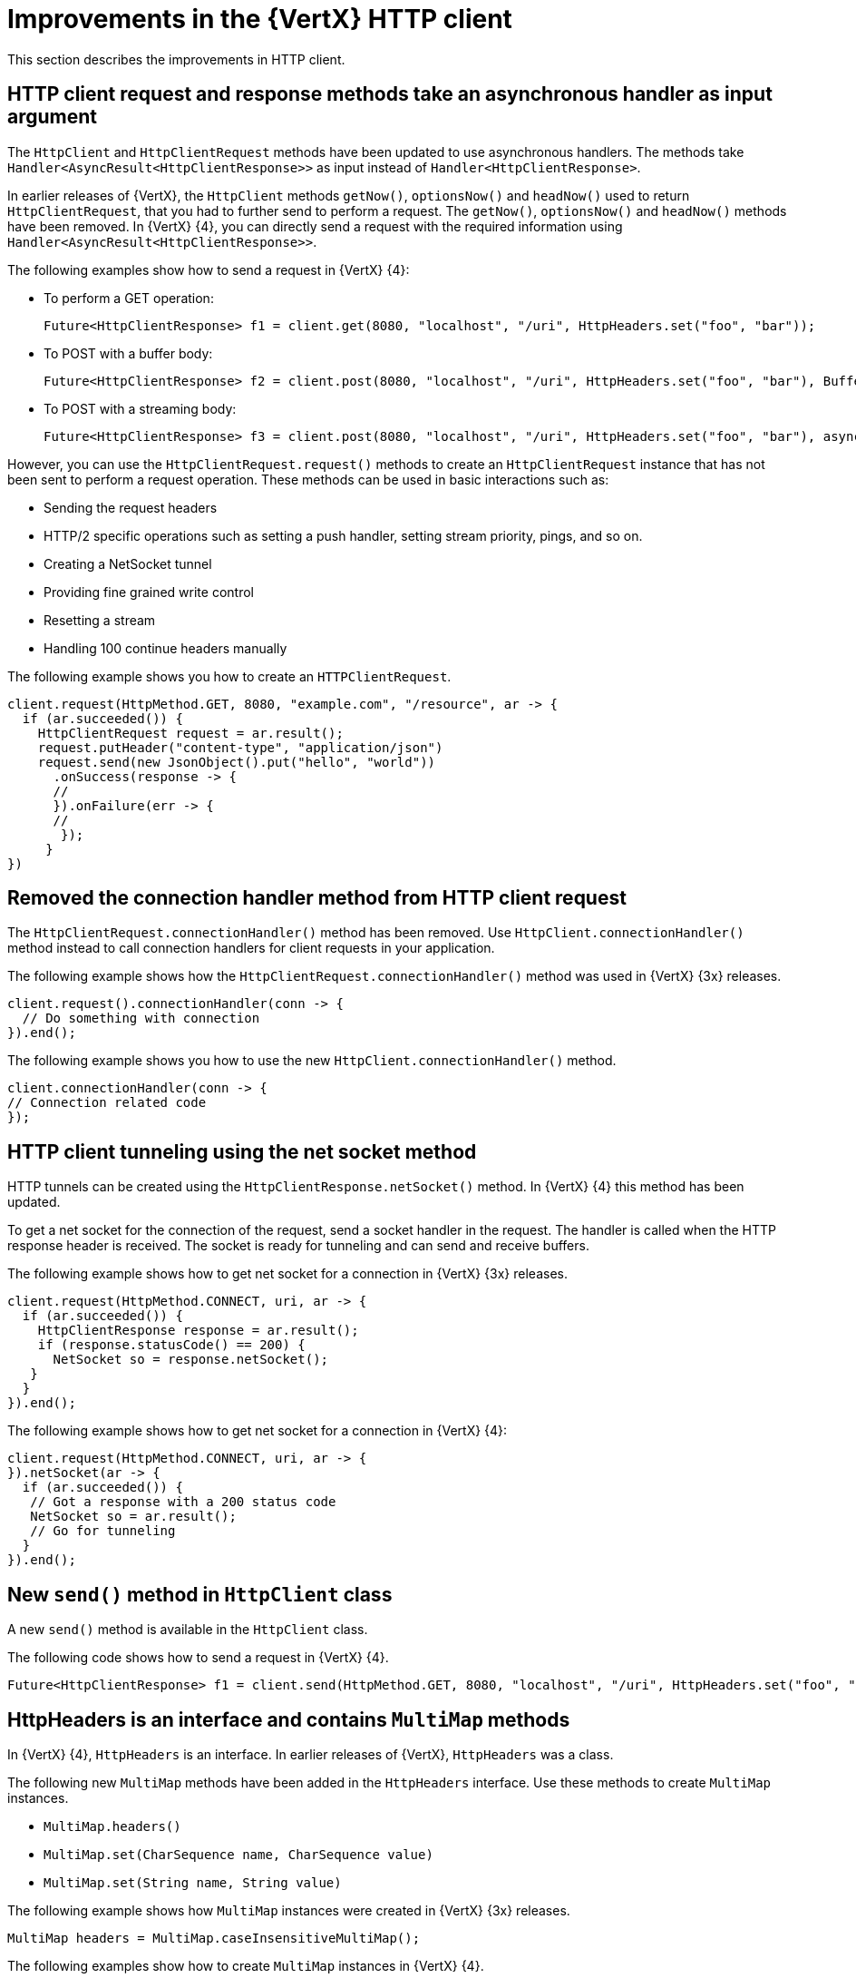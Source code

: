 [id="improvements-in-vertx-http-client_{context}"]
= Improvements in the {VertX} HTTP client

This section describes the improvements in HTTP client.

== HTTP client request and response methods take an asynchronous handler as input argument

The `HttpClient` and `HttpClientRequest` methods have been updated to use asynchronous handlers. The methods take `Handler<AsyncResult<HttpClientResponse>>` as input instead of `Handler<HttpClientResponse>`.

In earlier releases of {VertX}, the `HttpClient` methods `getNow()`, `optionsNow()` and `headNow()` used to return `HttpClientRequest`, that you had to further send to perform a request. The `getNow()`, `optionsNow()` and `headNow()` methods have been removed. In {VertX} {4}, you can directly send a request with the required information using `Handler<AsyncResult<HttpClientResponse>>`.

The following examples show how to send a request in {VertX} {4}:

* To perform a GET operation:
+
[source,java,options="nowrap",subs="attributes+"]
----
Future<HttpClientResponse> f1 = client.get(8080, "localhost", "/uri", HttpHeaders.set("foo", "bar"));
----

* To POST with a buffer body:
+
[source,java,options="nowrap",subs="attributes+"]
----
Future<HttpClientResponse> f2 = client.post(8080, "localhost", "/uri", HttpHeaders.set("foo", "bar"), Buffer.buffer("some-data"));
----

* To POST with a streaming body:
+
[source,java,options="nowrap",subs="attributes+"]
----
Future<HttpClientResponse> f3 = client.post(8080, "localhost", "/uri", HttpHeaders.set("foo", "bar"), asyncFile);
----

However, you can use the `HttpClientRequest.request()` methods to create an `HttpClientRequest` instance that has not been sent to perform a request operation. These methods can be used in basic interactions such as:

* Sending the request headers
* HTTP/2 specific operations such as setting a push handler, setting stream priority, pings, and so on.
* Creating a NetSocket tunnel
* Providing fine grained write control
* Resetting a stream
* Handling 100 continue headers manually

The following example shows you how to create an `HTTPClientRequest`.

[source,java,options="nowrap",subs="attributes+"]
----
client.request(HttpMethod.GET, 8080, "example.com", "/resource", ar -> {
  if (ar.succeeded()) {
    HttpClientRequest request = ar.result();
    request.putHeader("content-type", "application/json")
    request.send(new JsonObject().put("hello", "world"))
      .onSuccess(response -> {
      //
      }).onFailure(err -> {
      //
       });
     }
})
----

== Removed the connection handler method from HTTP client request

The `HttpClientRequest.connectionHandler()` method has been removed. Use `HttpClient.connectionHandler()` method instead to call connection handlers for client requests in your application.

The following example shows how the `HttpClientRequest.connectionHandler()` method was used in {VertX} {3x} releases.

[source,java,options="nowrap",subs="attributes+"]
----
client.request().connectionHandler(conn -> {
  // Do something with connection
}).end();
----

The following example shows you how to use the new `HttpClient.connectionHandler()` method.

[source,java,options="nowrap",subs="attributes+"]
----
client.connectionHandler(conn -> {
// Connection related code
});
----

== HTTP client tunneling using the net socket method

HTTP tunnels can be created using the `HttpClientResponse.netSocket()` method. In {VertX} {4} this method has been updated.

To get a net socket for the connection of the request, send a socket handler in the request. The handler is called when the HTTP response header is received. The socket is ready for tunneling and can send and receive buffers.

The following example shows how to get net socket for a connection in {VertX} {3x} releases.

[source,java,options="nowrap",subs="attributes+"]
----
client.request(HttpMethod.CONNECT, uri, ar -> {
  if (ar.succeeded()) {
    HttpClientResponse response = ar.result();
    if (response.statusCode() == 200) {
      NetSocket so = response.netSocket();
   }
  }
}).end();
----

The following example shows how to get net socket for a connection in {VertX} {4}:

[source,java,options="nowrap",subs="attributes+"]
----
client.request(HttpMethod.CONNECT, uri, ar -> {
}).netSocket(ar -> {
  if (ar.succeeded()) {
   // Got a response with a 200 status code
   NetSocket so = ar.result();
   // Go for tunneling
  }
}).end();
----

== New `send()` method in `HttpClient` class

A new `send()` method is available in the `HttpClient` class.

The following code shows how to send a request in {VertX} {4}.

----
Future<HttpClientResponse> f1 = client.send(HttpMethod.GET, 8080, "localhost", "/uri", HttpHeaders.set("foo", "bar"));
----

== HttpHeaders is an interface and contains `MultiMap` methods

In {VertX} {4}, `HttpHeaders` is an interface. In earlier releases of {VertX},  `HttpHeaders` was a class.

The following new `MultiMap` methods have been added in the `HttpHeaders` interface. Use these methods to create `MultiMap` instances.

* `MultiMap.headers()`
* `MultiMap.set(CharSequence name, CharSequence value)`
* `MultiMap.set(String name, String value)`

The following example shows how `MultiMap` instances were created in {VertX} {3x} releases.

----
MultiMap headers = MultiMap.caseInsensitiveMultiMap();
----

The following examples show how to create `MultiMap` instances in {VertX} {4}.

----
MultiMap headers = HttpHeaders.headers();
----
----
MultiMap headers = HttpHeaders.set("content-type", "application.data");
----

== `CaseInsensitiveHeaders` class is no longer public

The `CaseInsensitiveHeaders` class is no longer public. Use the `MultiMap.caseInsensitiveMultiMap()` method to create a multi-map implementation with case insensitive keys.

The following example shows how `CaseInsensitiveHeaders` method was used in {VertX} {3x} releases.

----
CaseInsensitiveHeaders headers = new CaseInsensitiveHeaders();
----

The following examples show how `MultiMap` method is used in {VertX} {4}.

----
MultiMap multiMap = MultiMap#caseInsensitiveMultiMap();
----
OR
----
MultiMap headers = HttpHeaders.headers();
----

== Checking the version of HTTP running on the server

In earlier releases of {VertX}, the version of HTTP running on a server was checked only if the application explicitly called the `HttpServerRequest.version()` method. If the HTTP version was HTTP/1.x, the method would return the 501 HTTP status, and close the connection.

From {VertX} {4} onward, before a request is sent to the server, the HTTP version on the server is automatically checked by calling the `HttpServerRequest.version()` method. The method returns the HTTP version instead of throwing an exception when an invalid HTTP version is found.

== New methods in request options

In {VertX} {4}, the following new methods are available in the `RequestOptions` class:

* Header
* FollowRedirects
* Timeout

The following example shows you how to use these new methods:

[source,java,options="nowrap",subs="attributes+"]
----
client.request(HttpMethod.GET, 8080, "example.com", "/resource", ar -> {
  if (ar.succeeded()) {
    HttpClientRequest request = ar.result();
    request.putHeader("content-type", "application/json")
    request.send(new JsonObject().put("hello", "world"))
      .onSuccess(response -> {
      //
      }).onFailure(err -> {
      //
       });
     }
})
----
